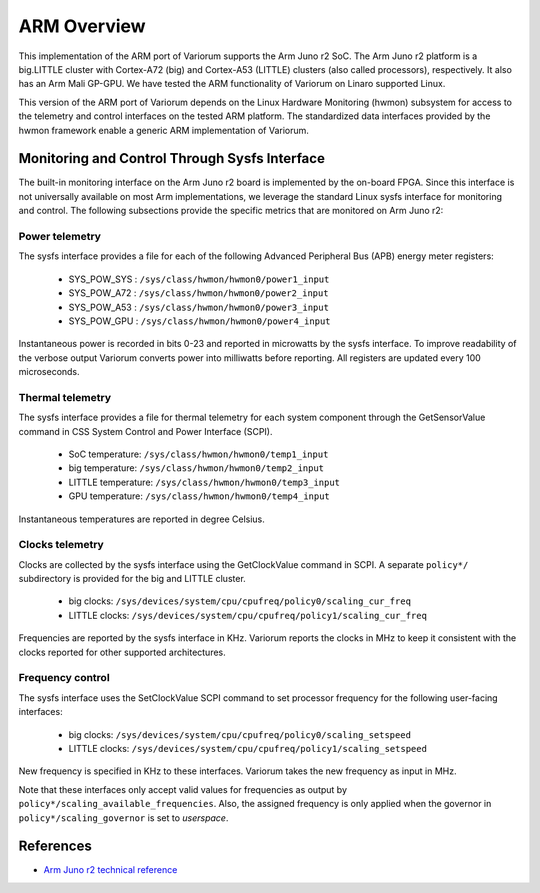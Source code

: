 .. # Copyright 2021 Lawrence Livermore National Security, LLC and other
.. # Variorum Project Developers. See the top-level LICENSE file for details.
.. #
.. # SPDX-License-Identifier: MIT


ARM Overview
============

This implementation of the ARM port of Variorum supports the Arm Juno r2 SoC.
The Arm Juno r2 platform is a big.LITTLE cluster with Cortex-A72 (big) and
Cortex-A53 (LITTLE) clusters (also called processors), respectively. It also
has an Arm Mali GP-GPU. We have tested the ARM functionality of Variorum on
Linaro supported Linux.

This version of the ARM port of Variorum depends on the Linux Hardware
Monitoring (hwmon) subsystem for access to the telemetry and control interfaces
on the tested ARM platform. The standardized data interfaces provided by the
hwmon framework enable a generic ARM implementation of Variorum.

Monitoring and Control Through Sysfs Interface
----------------------------------------------

The built-in monitoring interface on the Arm Juno r2 board is implemented by
the on-board FPGA. Since this interface is not universally available on most
Arm implementations, we leverage the standard Linux sysfs interface for
monitoring and control. The following subsections provide the specific metrics
that are monitored on Arm Juno r2:

Power telemetry
^^^^^^^^^^^^^^^

The sysfs interface provides a file for each of the following Advanced
Peripheral Bus (APB) energy meter registers:

    * SYS_POW_SYS : ``/sys/class/hwmon/hwmon0/power1_input``
    * SYS_POW_A72 : ``/sys/class/hwmon/hwmon0/power2_input``
    * SYS_POW_A53 : ``/sys/class/hwmon/hwmon0/power3_input``
    * SYS_POW_GPU : ``/sys/class/hwmon/hwmon0/power4_input``

Instantaneous power is recorded in bits 0-23 and reported in microwatts by the
sysfs interface. To improve readability of the verbose output Variorum converts
power into milliwatts before reporting. All registers are updated every 100
microseconds.

Thermal telemetry
^^^^^^^^^^^^^^^^^

The sysfs interface provides a file for thermal telemetry for each system
component through the GetSensorValue command in CSS System Control and Power
Interface (SCPI).

    * SoC temperature:       ``/sys/class/hwmon/hwmon0/temp1_input``
    * big temperature:       ``/sys/class/hwmon/hwmon0/temp2_input``
    * LITTLE temperature:    ``/sys/class/hwmon/hwmon0/temp3_input``
    * GPU temperature:       ``/sys/class/hwmon/hwmon0/temp4_input``

Instantaneous temperatures are reported in degree Celsius.

Clocks telemetry
^^^^^^^^^^^^^^^^

Clocks are collected by the sysfs interface using the GetClockValue command in
SCPI. A separate ``policy*/`` subdirectory is provided for the big and LITTLE
cluster.

    * big clocks:    ``/sys/devices/system/cpu/cpufreq/policy0/scaling_cur_freq``
    * LITTLE clocks: ``/sys/devices/system/cpu/cpufreq/policy1/scaling_cur_freq``

Frequencies are reported by the sysfs interface in KHz. Variorum reports the
clocks in MHz to keep it consistent with the clocks reported for other
supported architectures.

Frequency control
^^^^^^^^^^^^^^^^^

The sysfs interface uses the SetClockValue SCPI command to set processor
frequency for the following user-facing interfaces:

    * big clocks:    ``/sys/devices/system/cpu/cpufreq/policy0/scaling_setspeed``
    * LITTLE clocks: ``/sys/devices/system/cpu/cpufreq/policy1/scaling_setspeed``

New frequency is specified in KHz to these interfaces. Variorum takes the new
frequency as input in MHz.

Note that these interfaces only accept valid values for frequencies as output
by ``policy*/scaling_available_frequencies``. Also, the assigned frequency is
only applied when the governor in ``policy*/scaling_governor`` is set to
`userspace`.

References
----------

* `Arm Juno r2 technical reference <https://developer.arm.com/documentation/100114/0200/>`_

